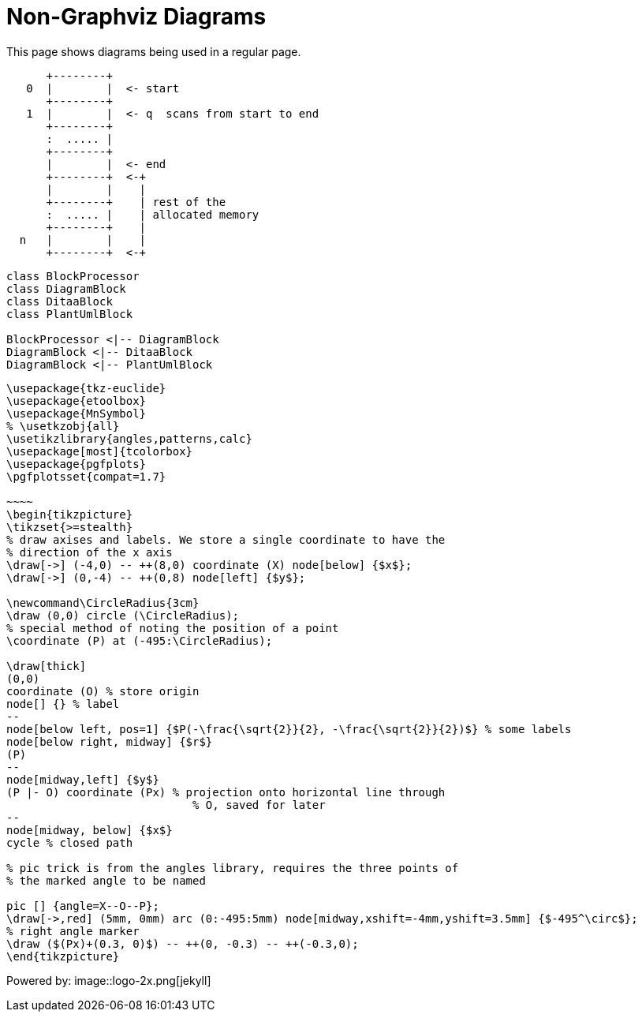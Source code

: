 = Non-Graphviz Diagrams
:page-layout: page

This page shows diagrams being used in a regular page.

[ditaa, memory, png]
....
      +--------+
   0  |        |  <- start
      +--------+
   1  |        |  <- q  scans from start to end
      +--------+
      :  ..... |
      +--------+
      |        |  <- end
      +--------+  <-+
      |        |    |
      +--------+    | rest of the
      :  ..... |    | allocated memory
      +--------+    |
  n   |        |    |
      +--------+  <-+
....

[plantuml, target=diagram-classes, format=png]
....
class BlockProcessor
class DiagramBlock
class DitaaBlock
class PlantUmlBlock

BlockProcessor <|-- DiagramBlock
DiagramBlock <|-- DitaaBlock
DiagramBlock <|-- PlantUmlBlock
....

[tikz, "tikz image", svg, preamble=true]
----
\usepackage{tkz-euclide}
\usepackage{etoolbox}
\usepackage{MnSymbol}
% \usetkzobj{all}
\usetikzlibrary{angles,patterns,calc}
\usepackage[most]{tcolorbox}
\usepackage{pgfplots}
\pgfplotsset{compat=1.7}

~~~~
\begin{tikzpicture}
\tikzset{>=stealth}
% draw axises and labels. We store a single coordinate to have the
% direction of the x axis
\draw[->] (-4,0) -- ++(8,0) coordinate (X) node[below] {$x$};
\draw[->] (0,-4) -- ++(0,8) node[left] {$y$};

\newcommand\CircleRadius{3cm}
\draw (0,0) circle (\CircleRadius);
% special method of noting the position of a point
\coordinate (P) at (-495:\CircleRadius);

\draw[thick]
(0,0)
coordinate (O) % store origin
node[] {} % label
--
node[below left, pos=1] {$P(-\frac{\sqrt{2}}{2}, -\frac{\sqrt{2}}{2})$} % some labels
node[below right, midway] {$r$}
(P)
--
node[midway,left] {$y$}
(P |- O) coordinate (Px) % projection onto horizontal line through
                            % O, saved for later
--
node[midway, below] {$x$}
cycle % closed path

% pic trick is from the angles library, requires the three points of
% the marked angle to be named

pic [] {angle=X--O--P};
\draw[->,red] (5mm, 0mm) arc (0:-495:5mm) node[midway,xshift=-4mm,yshift=3.5mm] {$-495^\circ$};
% right angle marker
\draw ($(Px)+(0.3, 0)$) -- ++(0, -0.3) -- ++(-0.3,0);
\end{tikzpicture}
----

Powered by:
image::logo-2x.png[jekyll]